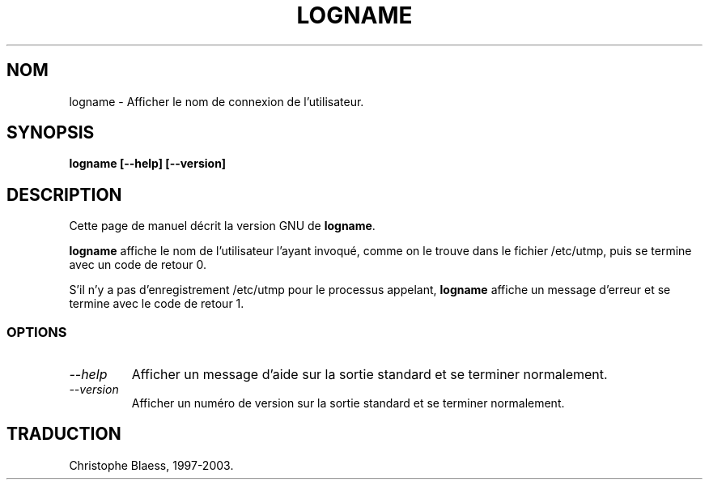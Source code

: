 .\" Traduction 23/12/1996 par Christophe Blaess (ccb@club-internet.fr)
.\"
.\" MàJ 30/07/2003 coreutils-4.5.3
.TH LOGNAME 1 "30 juillet 2003" coreutils "Manuel de l utilisateur Linux"
.SH NOM
logname \- Afficher le nom de connexion de l'utilisateur.
.SH SYNOPSIS
.B logname [\-\-help] [\-\-version]
.SH DESCRIPTION
Cette page de manuel décrit la version GNU de
.BR logname .

.B logname
affiche le nom de l'utilisateur l'ayant invoqué, comme on le trouve dans
le fichier /etc/utmp, puis se termine avec un code de retour 0.

S'il n'y a pas d'enregistrement /etc/utmp pour le processus appelant,
.B logname
affiche un message d'erreur et se termine avec le code de retour 1.
.SS OPTIONS
.TP
.I "\-\-help"
Afficher un message d'aide sur la sortie standard et se terminer normalement.
.TP
.I "\-\-version"
Afficher un numéro de version sur la sortie standard et se terminer normalement.

.SH TRADUCTION
Christophe Blaess, 1997-2003.
